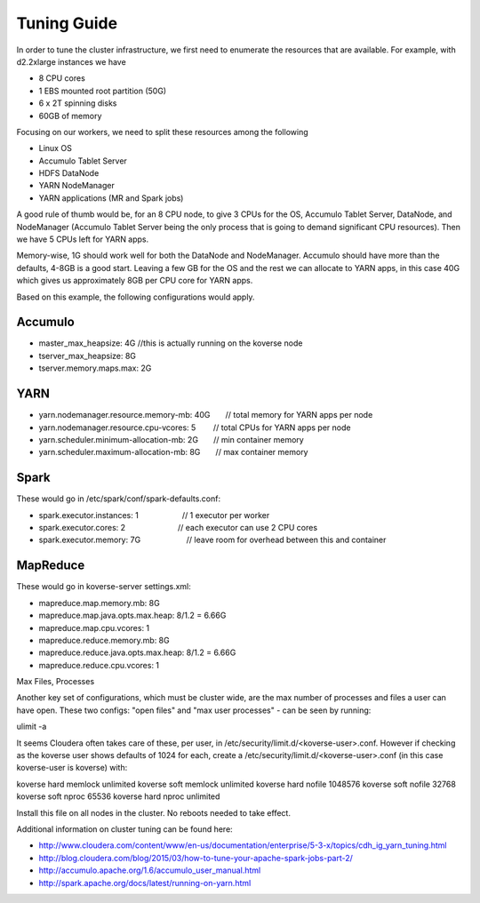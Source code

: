 .. _Tuning Guide:

Tuning Guide
============

In order to tune the cluster infrastructure, we first need to enumerate the resources that are available. For example, with d2.2xlarge instances we have

* 8 CPU cores
* 1 EBS mounted root partition (50G)
* 6 x 2T spinning disks
* 60GB of memory

Focusing on our workers, we need to split these resources among the following

* Linux OS
* Accumulo Tablet Server
* HDFS DataNode
* YARN NodeManager
* YARN applications (MR and Spark jobs)

A good rule of thumb would be, for an 8 CPU node, to give 3 CPUs for the OS, Accumulo Tablet Server, DataNode, and NodeManager (Accumulo Tablet Server being the only process that is going to demand significant CPU resources). Then we have 5 CPUs left for YARN apps. 

Memory-wise, 1G should work well for both the DataNode and NodeManager. Accumulo should have more than the defaults, 4-8GB is a good start. Leaving a few GB for the OS and the rest we can allocate to YARN apps, in this case 40G which gives us approximately 8GB per CPU core for YARN apps.

Based on this example, the following configurations would apply.

Accumulo
--------
* master_max_heapsize: 4G         //this is actually running on the koverse node
* tserver_max_heapsize: 8G
* tserver.memory.maps.max: 2G

YARN
----
* yarn.nodemanager.resource.memory-mb: 40G       // total memory for YARN apps per node
* yarn.nodemanager.resource.cpu-vcores: 5        // total CPUs for YARN apps per node
* yarn.scheduler.minimum-allocation-mb: 2G       // min container memory
* yarn.scheduler.maximum-allocation-mb: 8G       // max container memory

Spark
-----
These would go in /etc/spark/conf/spark-defaults.conf:

* spark.executor.instances: 1                    // 1 executor per worker
* spark.executor.cores: 2                        // each executor can use 2 CPU cores
* spark.executor.memory: 7G                      // leave room for overhead between this and container

MapReduce
---------
These would go in koverse-server settings.xml:

* mapreduce.map.memory.mb: 8G
* mapreduce.map.java.opts.max.heap: 8/1.2 = 6.66G
* mapreduce.map.cpu.vcores: 1
* mapreduce.reduce.memory.mb: 8G
* mapreduce.reduce.java.opts.max.heap: 8/1.2 = 6.66G
* mapreduce.reduce.cpu.vcores: 1

Max Files, Processes

Another key set of configurations, which must be cluster wide, are the max number of processes and files a user can have open.  These two configs: "open files" and "max user processes" - can be seen by running:

ulimit -a

It seems Cloudera often takes care of these, per user, in /etc/security/limit.d/<koverse-user>.conf.  However if checking as the koverse user shows defaults of 1024 for each, create a /etc/security/limit.d/<koverse-user>.conf (in this case koverse-user is koverse) with:

koverse        hard    memlock unlimited
koverse        soft    memlock unlimited
koverse        hard    nofile  1048576
koverse        soft    nofile  32768
koverse        soft    nproc   65536
koverse        hard    nproc   unlimited

Install this file on all nodes in the cluster.  No reboots needed to take effect.



Additional information on cluster tuning can be found here:

* http://www.cloudera.com/content/www/en-us/documentation/enterprise/5-3-x/topics/cdh_ig_yarn_tuning.html
* http://blog.cloudera.com/blog/2015/03/how-to-tune-your-apache-spark-jobs-part-2/
* http://accumulo.apache.org/1.6/accumulo_user_manual.html
* http://spark.apache.org/docs/latest/running-on-yarn.html

